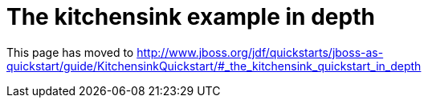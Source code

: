 The kitchensink example in depth
================================

This page has moved to
http://www.jboss.org/jdf/quickstarts/jboss-as-quickstart/guide/KitchensinkQuickstart/#_the_kitchensink_quickstart_in_depth

